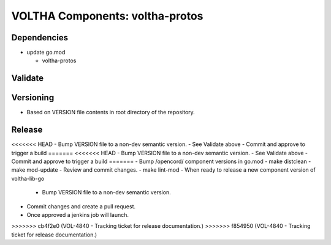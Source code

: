 VOLTHA Components: voltha-protos
================================

Dependencies
------------

- update go.mod

  - voltha-protos


Validate
--------

Versioning
----------

- Based on VERSION file contents in root directory of the repository.

Release
-------

<<<<<<< HEAD
- Bump VERSION file to a non-dev semantic version.
- See Validate above
- Commit and approve to trigger a build
=======
<<<<<<< HEAD
- Bump VERSION file to a non-dev semantic version.
- See Validate above
- Commit and approve to trigger a build
=======
- Bump /opencord/ component versions in go.mod
- make distclean
- make mod-update
- Review and commit changes.
- make lint-mod
- When ready to release a new component version of voltha-lib-go

  - Bump VERSION file to a non-dev semantic version.

- Commit changes and create a pull request.
- Once approved a jenkins job will launch.

>>>>>>> cb4f2e0 (VOL-4840 - Tracking ticket for release documentation.)
>>>>>>> f854950 (VOL-4840 - Tracking ticket for release documentation.)
